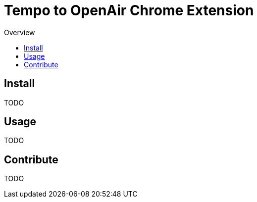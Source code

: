 = Tempo to OpenAir Chrome Extension
:toc:
:toc-title: Overview

== Install
TODO

== Usage
TODO

== Contribute
TODO